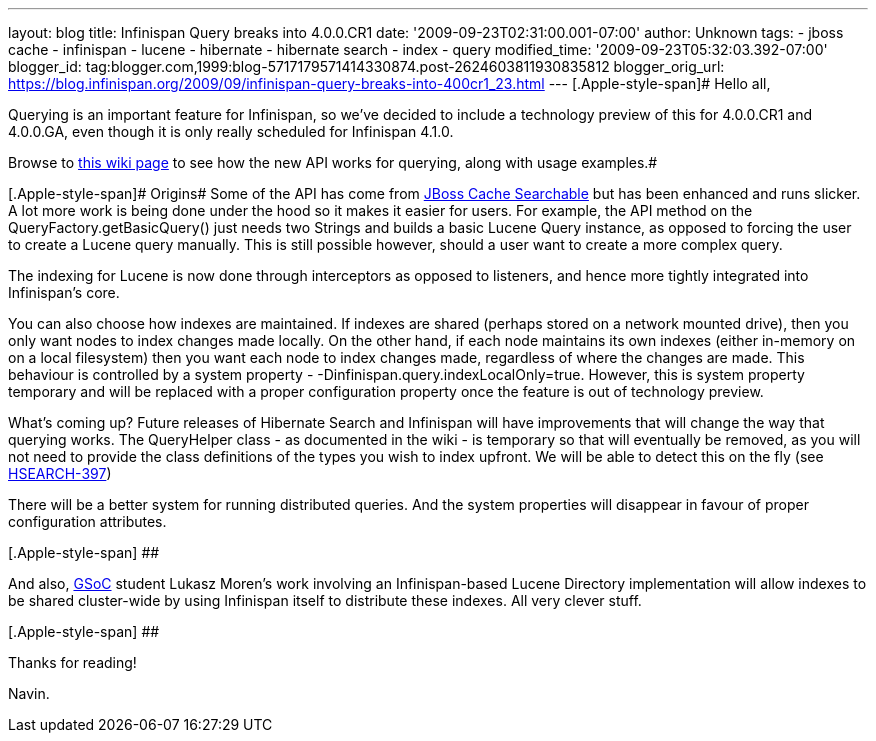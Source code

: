 ---
layout: blog
title: Infinispan Query breaks into 4.0.0.CR1
date: '2009-09-23T02:31:00.001-07:00'
author: Unknown
tags:
- jboss cache
- infinispan
- lucene
- hibernate
- hibernate search
- index
- query
modified_time: '2009-09-23T05:32:03.392-07:00'
blogger_id: tag:blogger.com,1999:blog-5717179571414330874.post-2624603811930835812
blogger_orig_url: https://blog.infinispan.org/2009/09/infinispan-query-breaks-into-400cr1_23.html
---
[.Apple-style-span]# Hello all,

Querying is an important feature for Infinispan, so we've decided to
include a technology preview of this for 4.0.0.CR1 and 4.0.0.GA, even
though it is only really scheduled for Infinispan 4.1.0.

Browse to http://www.jboss.org/community/wiki/QueryingInfinispan[this
wiki page] to see how the new API works for querying, along with usage
examples.#

[.Apple-style-span]# Origins#
Some of the API has come from
http://www.jboss.org/community/wiki/JBossCacheSearchable[JBoss Cache
Searchable] but has been enhanced and runs slicker. A lot more work is
being done under the hood so it makes it easier for users. For example,
the API method on the [.Apple-style-span]#QueryFactory.getBasicQuery()#
just needs two Strings and builds a basic Lucene
[.Apple-style-span]#Query# instance, as opposed to forcing the user to
create a Lucene query manually. This is still possible however, should a
user want to create a more complex query.

The indexing for Lucene is now done through interceptors as opposed to
listeners, and hence more tightly integrated into Infinispan's core.

You can also choose how indexes are maintained. If indexes are shared
(perhaps stored on a network mounted drive), then you only want nodes to
index changes made locally. On the other hand, if each node maintains
its own indexes (either in-memory on on a local filesystem) then you
want each node to index changes made, regardless of where the changes
are made. This behaviour is controlled by a system property -
-[.Apple-style-span]#Dinfinispan.query.indexLocalOnly=true.# However,
this is system property [.Apple-style-span]#temporary# and will be
replaced with a proper configuration property once the feature is out of
technology preview.

What's coming up?
Future releases of Hibernate Search and Infinispan will have
improvements that will change the way that querying works. The
QueryHelper class - as documented in the wiki - is temporary so that
will eventually be removed, as you will not need to provide the class
definitions of the types you wish to index upfront. We will be able to
detect this on the fly (see
http://opensource.atlassian.com/projects/hibernate/browse/HSEARCH-397[HSEARCH-397])

There will be a better system for running distributed queries. And the
system properties will disappear in favour of proper configuration
attributes.

[.Apple-style-span]#[.Apple-style-span]#
##

And also, http://code.google.com/soc/[GSoC] student Lukasz Moren's work
involving an Infinispan-based Lucene Directory implementation will allow
indexes to be shared cluster-wide by using Infinispan itself to
distribute these indexes. All very clever stuff.

[.Apple-style-span]#[.Apple-style-span]#
##

Thanks for reading!

Navin.




